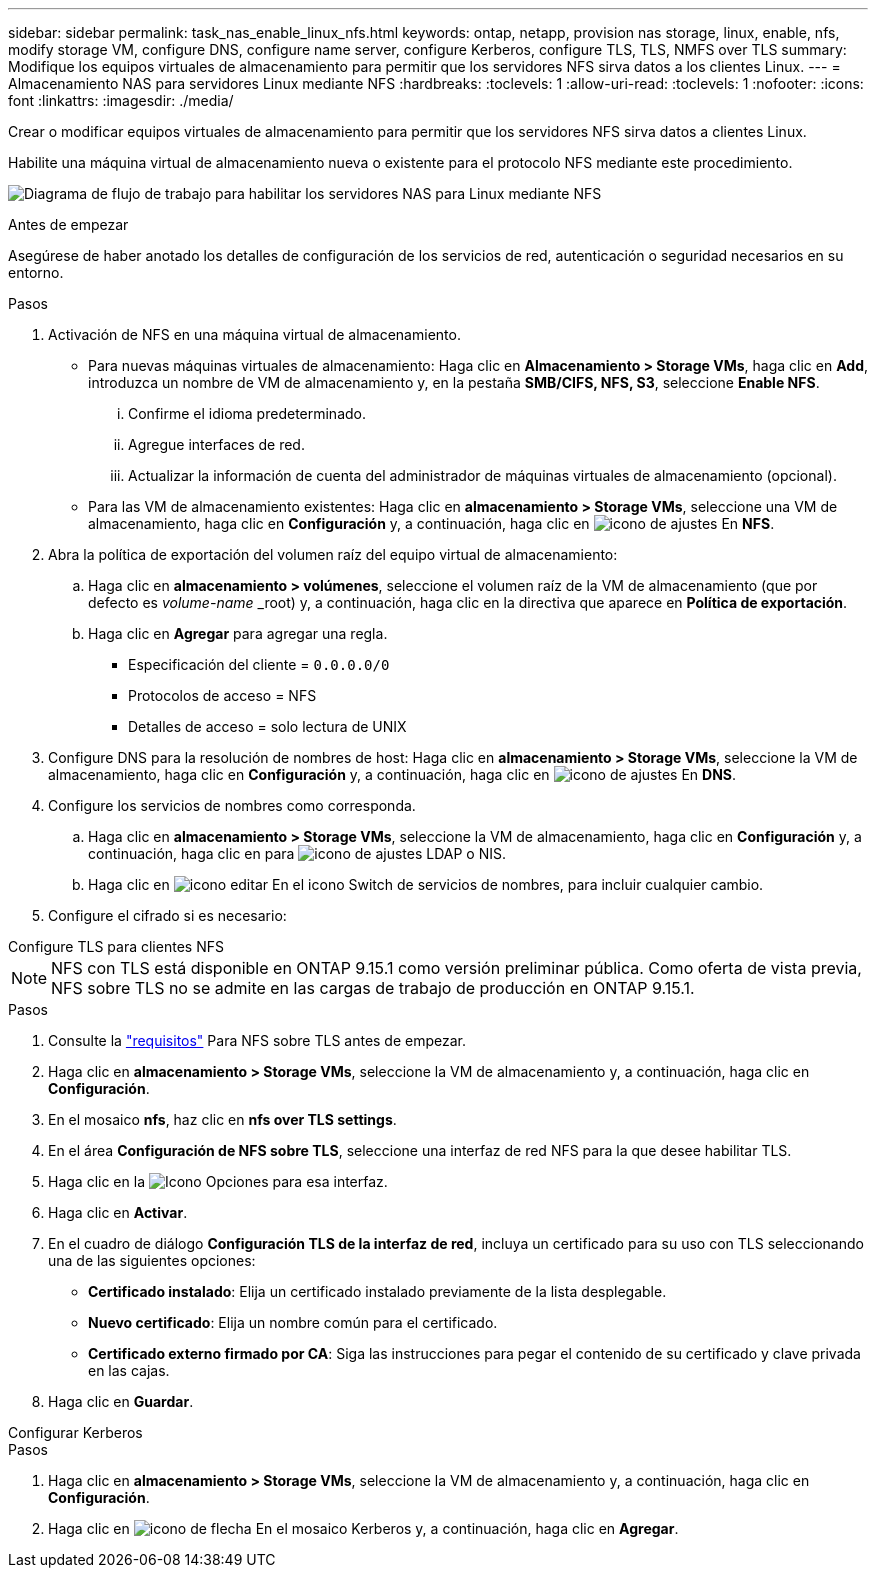 ---
sidebar: sidebar 
permalink: task_nas_enable_linux_nfs.html 
keywords: ontap, netapp, provision nas storage, linux, enable, nfs, modify storage VM, configure DNS, configure name server, configure Kerberos, configure TLS, TLS, NMFS over TLS 
summary: Modifique los equipos virtuales de almacenamiento para permitir que los servidores NFS sirva datos a los clientes Linux. 
---
= Almacenamiento NAS para servidores Linux mediante NFS
:hardbreaks:
:toclevels: 1
:allow-uri-read: 
:toclevels: 1
:nofooter: 
:icons: font
:linkattrs: 
:imagesdir: ./media/


[role="lead"]
Crear o modificar equipos virtuales de almacenamiento para permitir que los servidores NFS sirva datos a clientes Linux.

Habilite una máquina virtual de almacenamiento nueva o existente para el protocolo NFS mediante este procedimiento.

image:workflow_nas_enable_linux_nfs.png["Diagrama de flujo de trabajo para habilitar los servidores NAS para Linux mediante NFS"]

.Antes de empezar
Asegúrese de haber anotado los detalles de configuración de los servicios de red, autenticación o seguridad necesarios en su entorno.

.Pasos
. Activación de NFS en una máquina virtual de almacenamiento.
+
** Para nuevas máquinas virtuales de almacenamiento: Haga clic en *Almacenamiento > Storage VMs*, haga clic en *Add*, introduzca un nombre de VM de almacenamiento y, en la pestaña *SMB/CIFS, NFS, S3*, seleccione *Enable NFS*.
+
... Confirme el idioma predeterminado.
... Agregue interfaces de red.
... Actualizar la información de cuenta del administrador de máquinas virtuales de almacenamiento (opcional).


** Para las VM de almacenamiento existentes: Haga clic en *almacenamiento > Storage VMs*, seleccione una VM de almacenamiento, haga clic en *Configuración* y, a continuación, haga clic en image:icon_gear.gif["icono de ajustes"] En *NFS*.


. Abra la política de exportación del volumen raíz del equipo virtual de almacenamiento:
+
.. Haga clic en *almacenamiento > volúmenes*, seleccione el volumen raíz de la VM de almacenamiento (que por defecto es _volume-name_ _root) y, a continuación, haga clic en la directiva que aparece en *Política de exportación*.
.. Haga clic en *Agregar* para agregar una regla.
+
*** Especificación del cliente = `0.0.0.0/0`
*** Protocolos de acceso = NFS
*** Detalles de acceso = solo lectura de UNIX




. Configure DNS para la resolución de nombres de host: Haga clic en *almacenamiento > Storage VMs*, seleccione la VM de almacenamiento, haga clic en *Configuración* y, a continuación, haga clic en image:icon_gear.gif["icono de ajustes"] En *DNS*.
. Configure los servicios de nombres como corresponda.
+
.. Haga clic en *almacenamiento > Storage VMs*, seleccione la VM de almacenamiento, haga clic en *Configuración* y, a continuación, haga clic en para image:icon_gear.gif["icono de ajustes"] LDAP o NIS.
.. Haga clic en image:icon_pencil.gif["icono editar"] En el icono Switch de servicios de nombres, para incluir cualquier cambio.


. Configure el cifrado si es necesario:


[role="tabbed-block"]
====
.Configure TLS para clientes NFS
--

NOTE: NFS con TLS está disponible en ONTAP 9.15.1 como versión preliminar pública. Como oferta de vista previa, NFS sobre TLS no se admite en las cargas de trabajo de producción en ONTAP 9.15.1.

.Pasos
. Consulte la link:nfs-admin/tls-nfs-strong-security-concept.html["requisitos"^] Para NFS sobre TLS antes de empezar.
. Haga clic en *almacenamiento > Storage VMs*, seleccione la VM de almacenamiento y, a continuación, haga clic en *Configuración*.
. En el mosaico *nfs*, haz clic en *nfs over TLS settings*.
. En el área *Configuración de NFS sobre TLS*, seleccione una interfaz de red NFS para la que desee habilitar TLS.
. Haga clic en la image:icon_kabob.gif["Icono Opciones"] para esa interfaz.
. Haga clic en *Activar*.
. En el cuadro de diálogo *Configuración TLS de la interfaz de red*, incluya un certificado para su uso con TLS seleccionando una de las siguientes opciones:
+
** *Certificado instalado*: Elija un certificado instalado previamente de la lista desplegable.
** *Nuevo certificado*: Elija un nombre común para el certificado.
** *Certificado externo firmado por CA*: Siga las instrucciones para pegar el contenido de su certificado y clave privada en las cajas.


. Haga clic en *Guardar*.


--
.Configurar Kerberos
--
.Pasos
. Haga clic en *almacenamiento > Storage VMs*, seleccione la VM de almacenamiento y, a continuación, haga clic en *Configuración*.
. Haga clic en image:icon_arrow.gif["icono de flecha"] En el mosaico Kerberos y, a continuación, haga clic en *Agregar*.


--
====